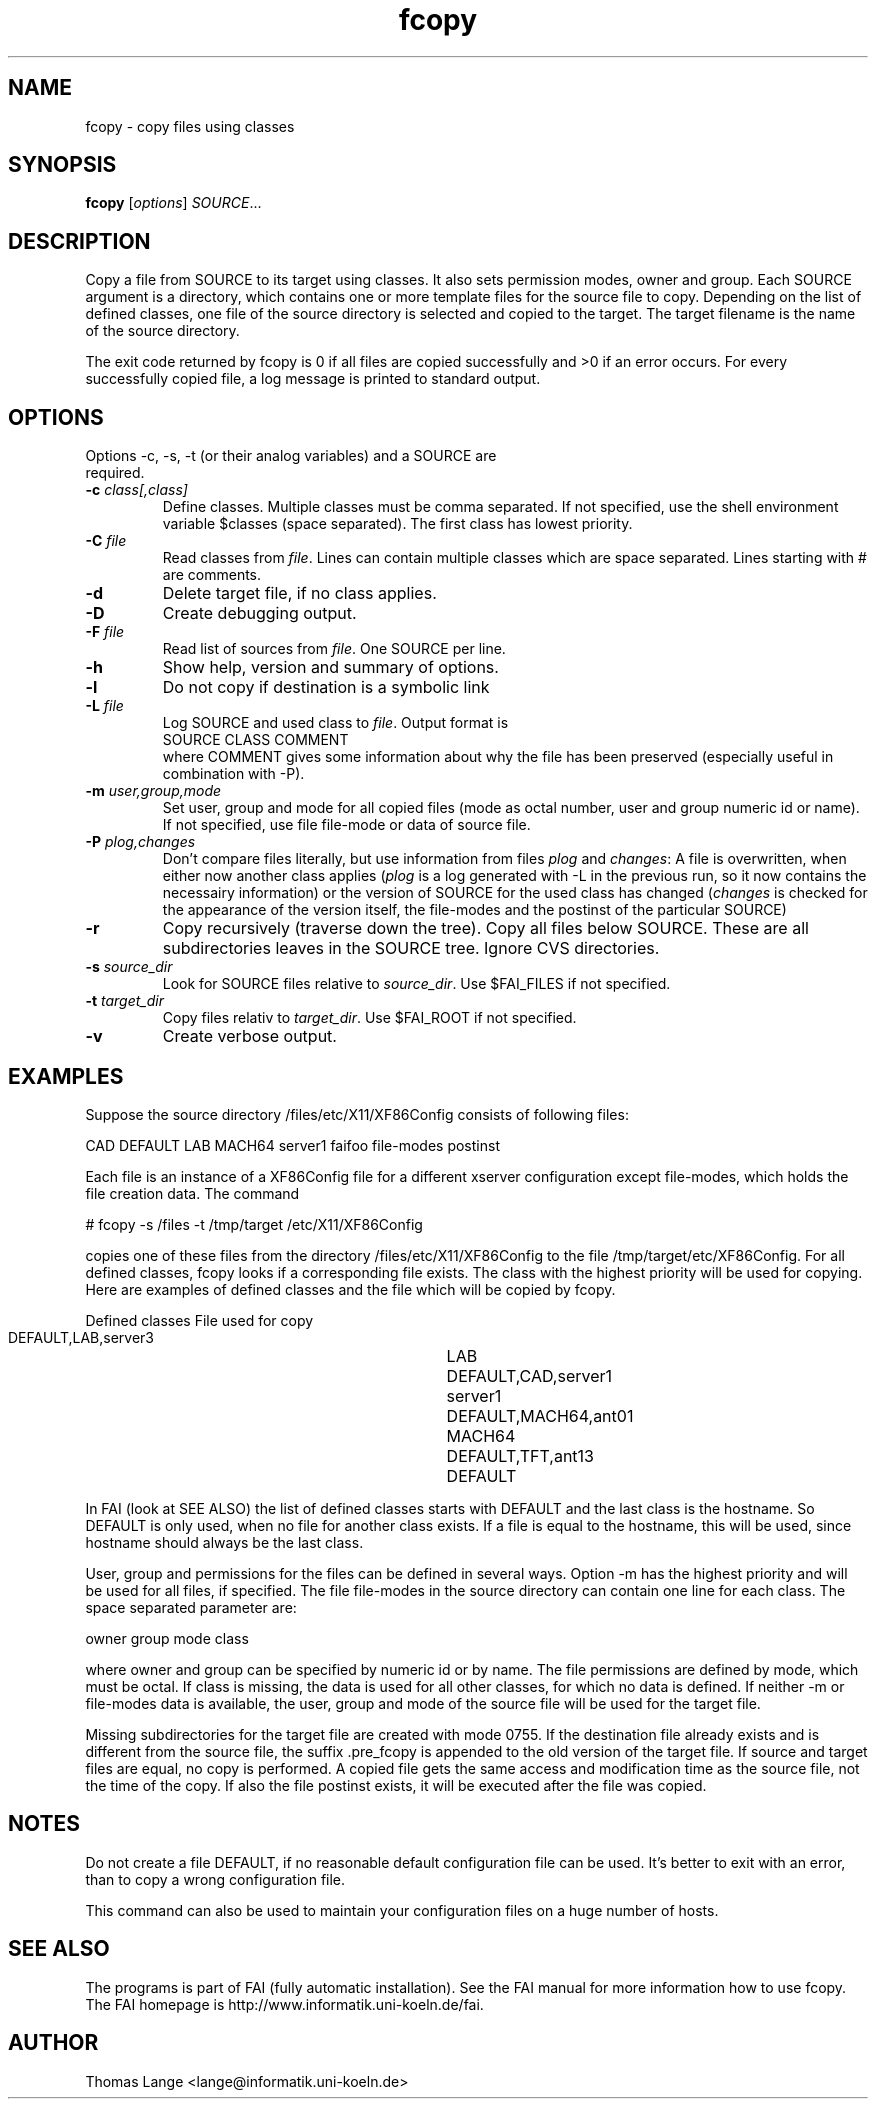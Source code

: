.\"                                      Hey, EMACS: -*- nroff -*-
.TH fcopy 8 "Feb 21,2002" "FAI 2.3"
.\" Please adjust this date whenever revising the manpage.
.\"
.\" Some roff macros, for reference:
.\" .nh        disable hyphenation
.\" .hy        enable hyphenation
.\" .ad l      left justify
.\" .ad b      justify to both left and right margins
.\" .nf        disable filling
.\" .fi        enable filling
.\" .br        insert line break
.\" .sp <n>    insert n+1 empty lines
.\" for manpage-specific macros, see man(7)
.SH NAME
fcopy \- copy files using classes
.SH SYNOPSIS
.B fcopy
.RI [ options ] " SOURCE" ...
.SH DESCRIPTION
Copy a file from SOURCE to its target using classes.
It also sets permission modes, owner and group.
Each SOURCE argument is a directory, which contains one or more
template files for the source file to copy. Depending on the list of
defined classes, one file of the source directory is selected and
copied to the target. The target filename is the name of the source
directory.

The exit code returned by fcopy is 0 if all files are copied
successfully and >0 if an error occurs. For every successfully copied
file, a log message is printed to standard output.
.SH OPTIONS
.TP
Options -c, -s, -t (or their analog variables) and a SOURCE are required.
.TP
.BI "\-c " class[,class]
Define classes. Multiple classes must be comma separated. If not
specified, use the shell environment variable $classes (space
separated). The first class has lowest priority.
.TP
.BI "\-C " file
Read classes from \fIfile\fR. Lines can contain multiple classes which are space separated. Lines starting with # are comments.
.TP
.BI \-d
Delete target file, if no class applies.
.TP
.B \-D
Create debugging output.
.TP
.BI "\-F " file
Read list of sources from \fIfile\fR. One SOURCE per line.
.TP
.B \-h
Show help, version and summary of options.
.TP
.B \-l
Do not copy if destination is a symbolic link
.TP
.BI "\-L " file
Log SOURCE and used class to \fIfile\fR. Output format is
.br
SOURCE CLASS COMMENT
.br
where COMMENT gives some information about why the file has been preserved (especially useful in combination with -P).
.TP
.BI "\-m " user,group,mode
Set user, group and mode for all copied files (mode as octal number, user and
group numeric id or name). If not specified, use file file-mode or data of source file.
.TP
.BI "\-P " plog,changes
Don't compare files literally, but use information from files \fIplog\fR and \fIchanges\fR:
A file is overwritten, when either now another class applies (\fIplog\fR is a
log generated with -L in the previous run, so it now contains the necessairy
information) or the version of SOURCE for the used class has changed
(\fIchanges\fR is checked for the appearance of the version itself, the
file-modes and the postinst of the particular SOURCE)
.TP
.B \-r
Copy recursively (traverse down the tree). Copy all files below
SOURCE. These are all subdirectories leaves in the SOURCE tree. Ignore
CVS directories.
.TP
.BI "\-s " source_dir
Look for SOURCE files relative to \fIsource_dir\fR. Use $FAI_FILES if
not specified.
.TP
.BI "\-t " target_dir
Copy files relativ to \fItarget_dir\fR. Use $FAI_ROOT if not specified.
.TP
.B \-v
Create verbose output.


.SH EXAMPLES
.br
Suppose the source directory /files/etc/X11/XF86Config consists of following files:

CAD DEFAULT LAB MACH64 server1 faifoo file-modes postinst

Each file is an instance of a XF86Config file for a different
xserver configuration except file-modes,
which holds the file creation data. The command

    # fcopy -s /files -t /tmp/target /etc/X11/XF86Config

copies one of these files from the directory /files/etc/X11/XF86Config to
the file /tmp/target/etc/XF86Config. For all defined classes, fcopy looks if a
corresponding file exists. The class with the highest priority will be used
for copying. Here are examples of defined classes and the file which will be copied
by fcopy.

.sp
.nf
.ta 40n
      Defined classes	File used for copy

      DEFAULT,LAB,server3	LAB
      DEFAULT,CAD,server1	server1
      DEFAULT,MACH64,ant01	MACH64
      DEFAULT,TFT,ant13	DEFAULT
.sp
.fi
.PP

In FAI (look at SEE ALSO) the list of defined classes starts with DEFAULT and the
last class is the hostname. So DEFAULT is only used, when no file for
another class exists. If a file is equal to the hostname, this
will be used, since hostname should always be the last class. 

User, group and permissions for the files can be defined in several
ways. Option -m has the highest priority and will be used for all
files, if specified. The file file-modes in the source directory can
contain one line for each class. The space separated parameter are:

owner group mode class

where owner and group can be specified by numeric id or by name. The
file permissions are defined by mode, which must be octal. If class is
missing, the data is used for all other classes, for which no data is
defined. If neither -m or file-modes data is available, the user,
group and mode of the source file will be used for the target file.

Missing subdirectories for the target file are created with mode
0755. If the destination file already exists and is different from the
source file, the suffix .pre_fcopy is appended to the old version of
the target file. If source and target files are equal, no copy is performed.
A copied file gets the same access and modification time as the source file, not
the time of the copy. If also the file postinst exists, it will be
executed after the file was copied.

.SH NOTES
Do not create a file DEFAULT, if no reasonable default configuration file can be
used. It's better to exit with an error, than to copy a wrong
configuration file.

This command can also be used to maintain your configuration files on
a huge number of hosts.
.SH SEE ALSO
.br
The programs is part of FAI (fully automatic installation). See the FAI manual
for more information how to use fcopy. The FAI homepage is http://www.informatik.uni-koeln.de/fai.

.SH AUTHOR
Thomas Lange <lange@informatik.uni-koeln.de>
